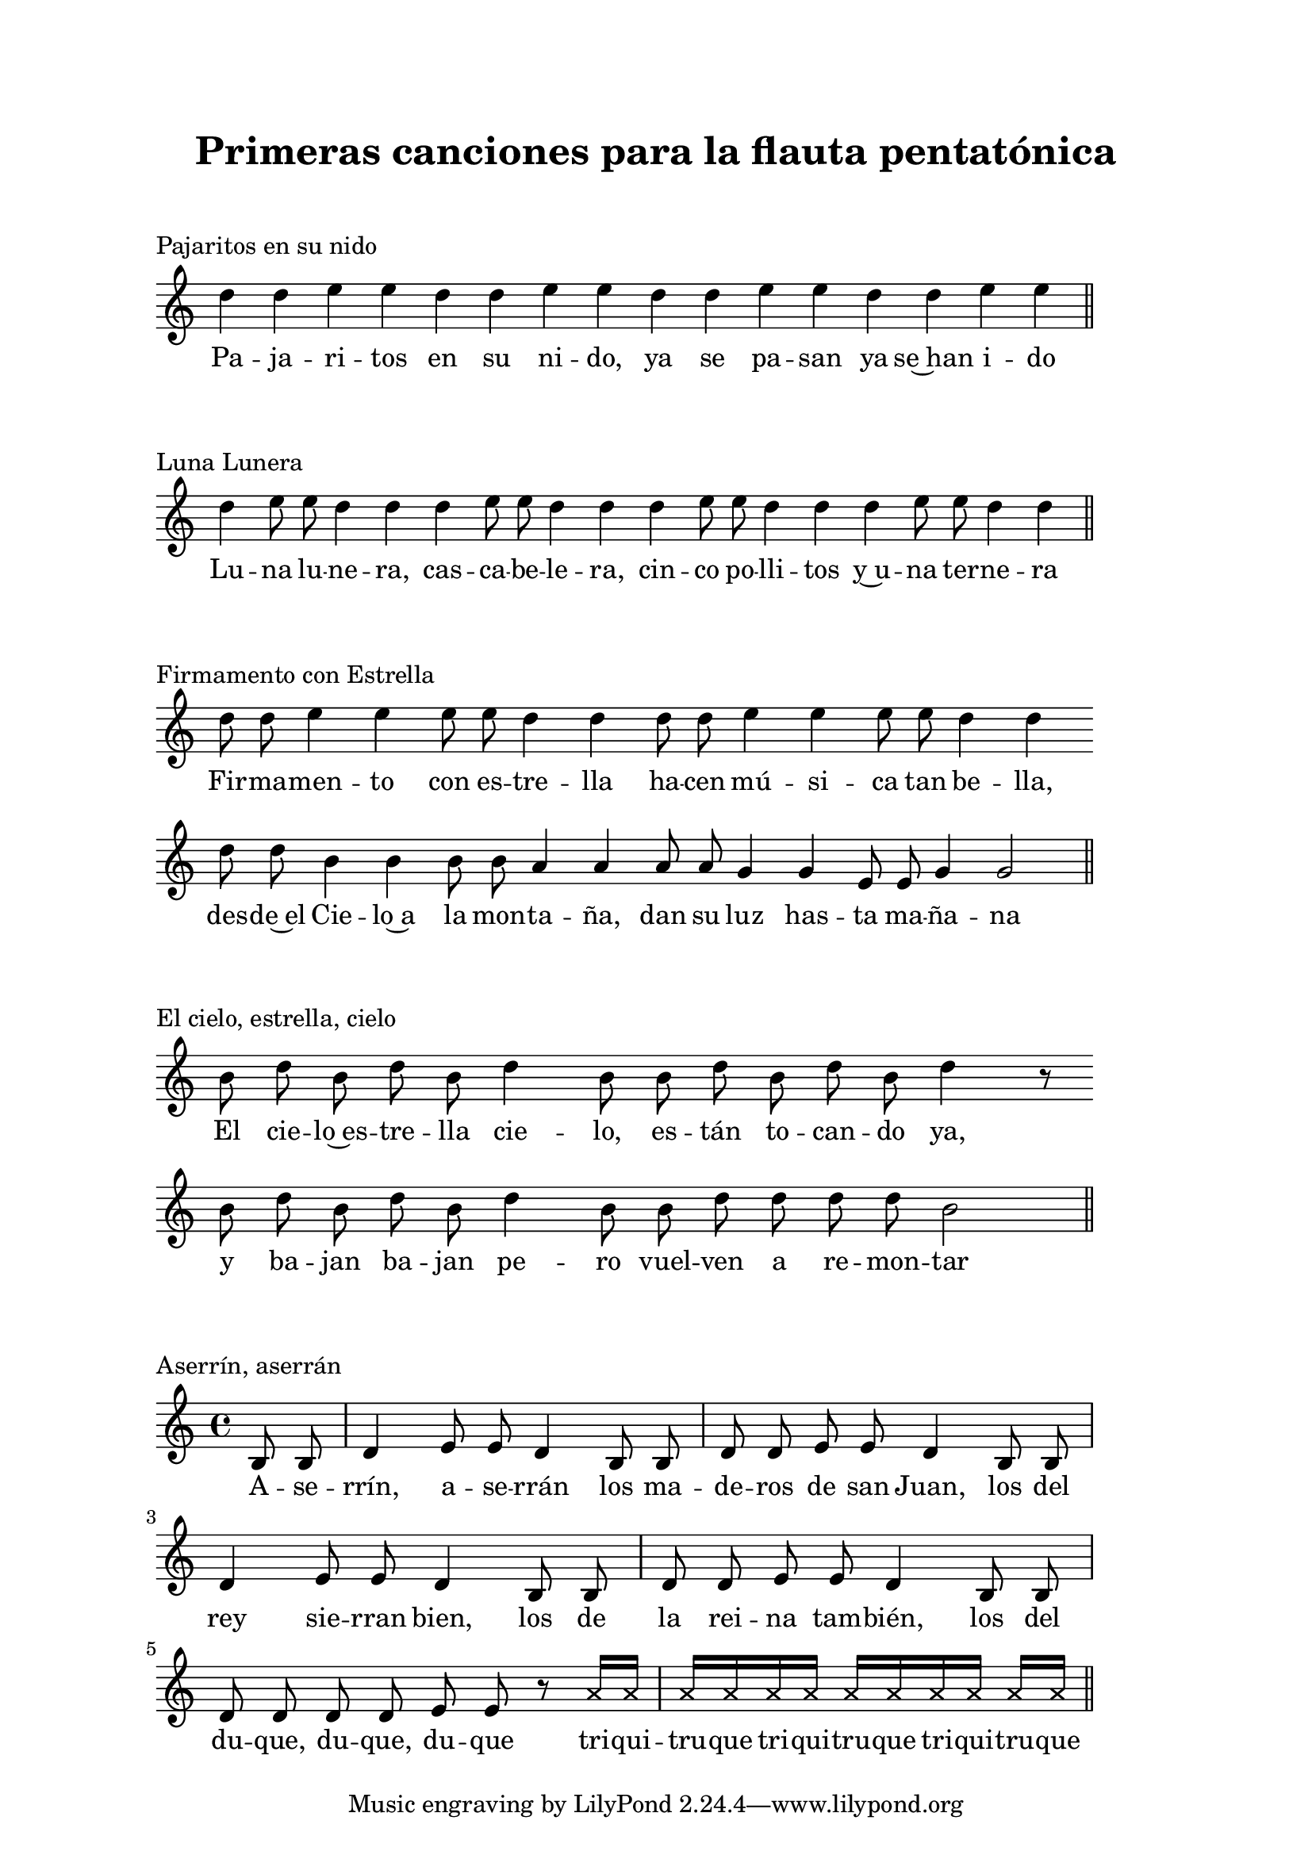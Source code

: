  \version "2.18.2"

  global =  {
  \clef treble
  \key c \major
  \time 4/1
  \omit Staff.TimeSignature
  \omit Score.BarLine
  \omit Score.BarNumber
}
pajaritosN = \relative c' {
  \global
  d'4 d e e d d e e d d e e d d e e 
  \undo \omit Score.BarLine
  \bar "||" 
}

pajaritosL = \lyricmode {
  Pa -- ja -- ri -- tos en su ni -- do, ya se pa -- san ya se~han i -- do
}
LunaluneraN = \relative c' {
  \global
  d'4 e8 e d4 d d e8 e d4 d d e8 e d4 d d e8 e d4 d 
  \undo \omit Score.BarLine
  \bar "||" 
}

LunaluneraL = \lyricmode {
  Lu -- na lu -- ne -- ra, cas -- ca -- be -- le -- ra,
  cin -- co po -- lli -- tos y~u -- na ter -- ne -- ra
}
FirmamentoN = \relative c' {
  \global
  d'8 d e4 e e8 e d4 d d8 d e4 e e8 e d4 d \bar "" \break
  d8 d b4 b b8 b a4 a a8 a g4 g e8 e g4 g2  
  \undo \omit Score.BarLine
  \bar "||" 
}

 FirmamentoL = \lyricmode {
  Fir -- ma -- men -- to con es -- tre -- lla
  ha -- cen mú -- si -- ca tan be -- lla,
  des -- de~el Cie -- lo~a la mon -- ta -- ña,
  dan su luz has -- ta ma -- ña -- na
}

elcieloN = \relative c' {
  \global
  b'8  d b d b d4 b8 b d b d b d4 r8 \bar "" \break
  b8 d b d b d4 b8 b d d d d b2
  \undo \omit Score.BarLine
  \bar "||" 
}

 elcieloL = \lyricmode {
  El cie -- lo~es -- tre -- lla cie -- lo, es -- tán to -- can -- do ya, 
  y ba -- jan ba -- jan pe -- ro vuel -- ven a re -- mon -- tar
}

aserrinN = \relative c' {
  \clef treble
  \key c \major
  \time 4/4
  \partial 4 b8 b | d4 e8 e d4 b8 b | d8 d e e d4
   b8 b | d4 e8 e d4 b8 b | d8 d e e d4 b8 b | d d d d e e r8
   \override NoteHead.style = #'cross \autoBeamOn
   a16 a | a a a a  a a a a  a[ a]
  \bar "||" 
}

 aserrinL = \lyricmode {
  A -- se -- rrín, a -- se -- rrán los ma -- de -- ros de san Juan,
  los del rey sie -- rran bien, los de la rei -- na tam -- bién,
  los del du -- que, du -- que, du -- que
  tri -- qui -- tru -- que tri -- qui -- tru -- que tri -- qui -- tru -- que 
}

\book {
  \paper {
    print-all-headers = ##t
    left-margin = 2.5\cm
    right-margin = 2.5\cm
    top-margin = 2\cm
  }
  \header {
    title = "Primeras canciones para la flauta pentatónica"
  }
  \markup { \vspace #1 }
  \score{
    <<
      \new Voice = "one" {
        \autoBeamOff 
        \pajaritosN
      }
      \new Lyrics \lyricsto "one" \pajaritosL
    >>
    \header {
    title = ""
    piece = "Pajaritos en su nido"
    }
    \layout { 
      indent = #0 
      line-width = #150 
      ragged-last = ##f 
    }
  }
  \score{
    <<
      \new Voice = "one" {
        \autoBeamOff
        \LunaluneraN
      }
      \new Lyrics \lyricsto "one" \LunaluneraL
    >>
    \header {
    title = ""
    piece = "Luna Lunera"
    }
    \layout { 
      indent = #0 
      line-width = #150 
      ragged-last = ##f 
    }
  }
  \score{
    <<
      \new Voice = "one" {
        \autoBeamOff
        \FirmamentoN
      }
      \new Lyrics \lyricsto "one" \FirmamentoL
    >>
    \header {
    title = ""
    piece = "Firmamento con Estrella"
    }
    \layout { 
      indent = #0 
      line-width = #150 
      ragged-last = ##f 
    }
  }
  \score{
    <<
      \new Voice = "one" {
        \autoBeamOff
        \elcieloN
      }
      \new Lyrics \lyricsto "one" \elcieloL
    >>
    \header {
    title = ""
    piece = "El cielo, estrella, cielo"
    }
    \layout { 
      indent = #0 
      line-width = #150 
      ragged-last = ##f 
    }
  }
  \score{
    <<
      \new Voice = "one" {
        \autoBeamOff
        \aserrinN
      }
      \new Lyrics \lyricsto "one" \aserrinL
    >>
    \header {
    title = ""
    piece = "Aserrín, aserrán"
    }
    \layout { 
      indent = #0 
      line-width = #150 
      ragged-last = ##f 
    }
  }

}